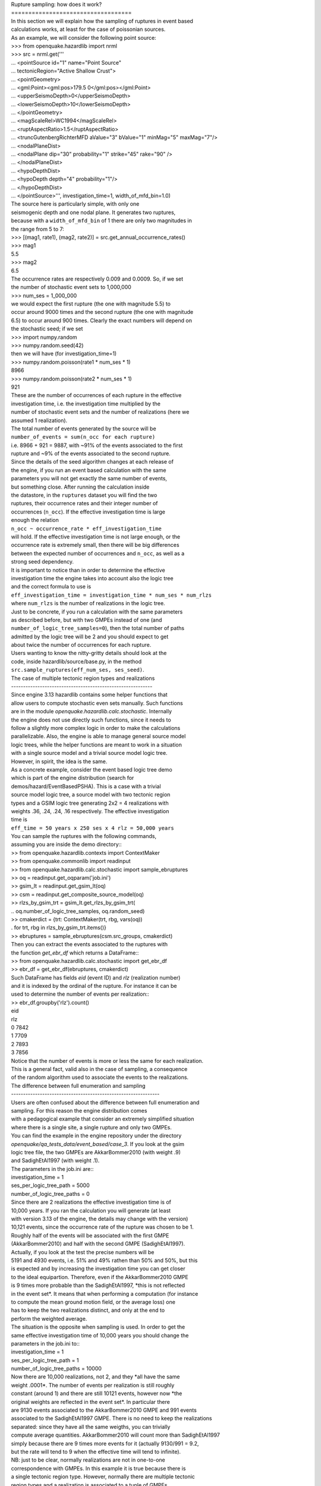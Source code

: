 | Rupture sampling: how does it work?
| ===================================

| In this section we will explain how the sampling of ruptures in event based
| calculations works, at least for the case of poissonian sources.
| As an example, we will consider the following point source:

| >>> from openquake.hazardlib import nrml
| >>> src = nrml.get('''\
| ... <pointSource id="1" name="Point Source"
| ...              tectonicRegion="Active Shallow Crust">
| ...     <pointGeometry>
| ...         <gml:Point><gml:pos>179.5 0</gml:pos></gml:Point>
| ...         <upperSeismoDepth>0</upperSeismoDepth>
| ...         <lowerSeismoDepth>10</lowerSeismoDepth>
| ...     </pointGeometry>
| ...     <magScaleRel>WC1994</magScaleRel>
| ...     <ruptAspectRatio>1.5</ruptAspectRatio>
| ...     <truncGutenbergRichterMFD aValue="3" bValue="1" minMag="5" maxMag="7"/>
| ...     <nodalPlaneDist>
| ...         <nodalPlane dip="30" probability="1" strike="45" rake="90" />
| ...     </nodalPlaneDist>
| ...     <hypoDepthDist>
| ...         <hypoDepth depth="4" probability="1"/>
| ...     </hypoDepthDist>
| ... </pointSource>''', investigation_time=1, width_of_mfd_bin=1.0)

| The source here is particularly simple, with only one
| seismogenic depth and one nodal plane. It generates two ruptures,
| because with a ``width_of_mfd_bin`` of 1 there are only two magnitudes in
| the range from 5 to 7:

| >>> [(mag1, rate1), (mag2, rate2)] = src.get_annual_occurrence_rates()
| >>> mag1
| 5.5
| >>> mag2
| 6.5

| The occurrence rates are respectively 0.009 and 0.0009. So, if we set
| the number of stochastic event sets to 1,000,000

| >>> num_ses = 1_000_000

| we would expect the first rupture (the one with magnitude 5.5) to
| occur around 9000 times and the second rupture (the one with magnitude
| 6.5) to occur around 900 times. Clearly the exact numbers will depend on
| the stochastic seed; if we set

| >>> import numpy.random
| >>> numpy.random.seed(42)

| then we will have (for investigation_time=1)

| >>> numpy.random.poisson(rate1 * num_ses * 1)
| 8966
| >>> numpy.random.poisson(rate2 * num_ses * 1)
| 921

| These are the number of occurrences of each rupture in the effective
| investigation time, i.e. the investigation time multiplied by the
| number of stochastic event sets and the number of realizations (here we
| assumed 1 realization).

| The total number of events generated by the source will be

| ``number_of_events = sum(n_occ for each rupture)``

| i.e. 8966 + 921 = 9887, with ~91% of the events associated to the first
| rupture and ~9% of the events associated to the second rupture.

| Since the details of the seed algorithm changes at each release of
| the engine, if you run an event based calculation with the same
| parameters you will not get exactly the same number of events,
| but something close. After running the calculation inside
| the datastore, in the ``ruptures`` dataset you will find the two
| ruptures, their occurrence rates and their integer number of
| occurrences (``n_occ``). If the effective investigation time is large
| enough the relation

| ``n_occ ~ occurrence_rate * eff_investigation_time``

| will hold. If the effective investigation time is not large enough, or the
| occurrence rate is extremely small, then there will be big differences
| between the expected number of occurrences and ``n_occ``, as well as a
| strong seed dependency.

| It is important to notice than in order to determine the effective
| investigation time the engine takes into account also the logic tree
| and the correct formula to use is

| ``eff_investigation_time = investigation_time * num_ses * num_rlzs``

| where ``num_rlzs`` is the number of realizations in the logic tree.

| Just to be concrete, if you run a calculation with the same parameters
| as described before, but with two GMPEs instead of one (and
| ``number_of_logic_tree_samples=0``), then the total number of paths
| admitted by the logic tree will be 2 and you should expect to get
| about twice the number of occurrences for each rupture.

| Users wanting to know the nitty-gritty details should look at the
| code, inside hazardlib/source/base.py, in the method
| ``src.sample_ruptures(eff_num_ses, ses_seed)``.

| The case of multiple tectonic region types and realizations
| -----------------------------------------------------------

| Since engine 3.13 hazardlib contains some helper functions that
| allow users to compute stochastic even sets manually. Such functions
| are in the module `openquake.hazardlib.calc.stochastic`. Internally
| the engine does not use directly such functions, since it needs to
| follow a slightly more complex logic in order to make the calculations
| parallelizable. Also, the engine is able to manage general source model
| logic trees, while the helper functions are meant to work in a situation
| with a single source model and a trivial source model logic tree.
| However, in spirit, the idea is the same.

| As a concrete example, consider the event based logic tree demo
| which is part of the engine distribution (search for
| demos/hazard/EventBasedPSHA). This is a case with a trivial
| source model logic tree, a source model with two tectonic region
| types and a GSIM logic tree generating 2x2 = 4 realizations with
| weights .36, .24, .24, .16 respectively. The effective investigation
| time is

| ``eff_time = 50 years x 250 ses x 4 rlz = 50,000 years``

| You can sample the ruptures with the following commands,
| assuming you are inside the demo directory::

| >> from openquake.hazardlib.contexts import ContextMaker
| >> from openquake.commonlib import readinput
| >> from openquake.hazardlib.calc.stochastic import sample_ebruptures
| >> oq = readinput.get_oqparam('job.ini')
| >> gsim_lt = readinput.get_gsim_lt(oq)
| >> csm = readinput.get_composite_source_model(oq)
| >> rlzs_by_gsim_trt = gsim_lt.get_rlzs_by_gsim_trt(
| ..     oq.number_of_logic_tree_samples, oq.random_seed)
| >> cmakerdict = {trt: ContextMaker(trt, rbg, vars(oq))
| .                     for trt, rbg in rlzs_by_gsim_trt.items()}
| >> ebruptures = sample_ebruptures(csm.src_groups, cmakerdict)

| Then you can extract the events associated to the ruptures with
| the function `get_ebr_df` which returns a DataFrame::

| >> from openquake.hazardlib.calc.stochastic import get_ebr_df
| >> ebr_df = get_ebr_df(ebruptures, cmakerdict)

| Such DataFrame has fields `eid` (event ID) and `rlz` (realization number)
| and it is indexed by the ordinal of the rupture. For instance it can be
| used to determine the number of events per realization::

| >> ebr_df.groupby('rlz').count()
| eid
| rlz      
| 0    7842
| 1    7709
| 2    7893
| 3    7856

| Notice that the number of events is more or less the same for each realization.
| This is a general fact, valid also in the case of sampling, a consequence
| of the random algorithm used to associate the events to the realizations.

| The difference between full enumeration and sampling
| --------------------------------------------------------------

| Users are often confused about the difference between full enumeration and
| sampling. For this reason the engine distribution comes
| with a pedagogical example that consider an extremely simplified situation
| where there is a single site, a single rupture and only two GMPEs.
| You can find the example in the engine repository under the directory
| `openquake/qa_tests_data/event_based/case_3`. If you look at the gsim
| logic tree file, the two GMPEs are AkkarBommer2010 (with weight .9)
| and SadighEtAl1997 (with weight .1).

| The parameters in the job.ini are::

| investigation_time = 1
| ses_per_logic_tree_path = 5000
| number_of_logic_tree_paths = 0

| Since there are 2 realizations the effective investigation time is of
| 10,000 years. If you ran the calculation you will generate (at least
| with version 3.13 of the engine, the details may change with the version)
| 10,121 events, since the occurrence rate of the rupture was chosen to be 1.
| Roughly half of the events will be associated with the first GMPE
| (AkkarBommer2010) and half with the second GMPE (SadighEtAl1997).
| Actually, if you look at the test the precise numbers will be
| 5191 and 4930 events, i.e. 51% and 49% rathen than 50% and 50%, but this
| is expected and by increasing the investigation time you can get closer
| to the ideal equipartion. Therefore, even if the AkkarBommer2010 GMPE
| is 9 times more probable than the SadighEtAl1997, *this is not reflected
| in the event set*. It means that when performing a computation (for instance
| to compute the mean ground motion field, or the average loss) one
| has to keep the two realizations distinct, and only at the end to
| perform the weighted average.

| The situation is the opposite when sampling is used. In order to get the
| same effective investigation time of 10,000 years you should change the
| parameters in the job.ini to::

| investigation_time = 1
| ses_per_logic_tree_path = 1
| number_of_logic_tree_paths = 10000

| Now there are 10,000 realizations, not 2, and they *all have the same
| weight .0001*. The number of events per realization is still roughly
| constant (around 1) and there are still 10121 events, however now *the
| original weights are reflected in the event set*.  In particular there
| are 9130 events associated to the AkkarBommer2010 GMPE and 991 events
| associated to the SadighEtAl1997 GMPE. There is no need to keep the realizations
| separated: since they have all the same weigths, you can trivially
| compute average quantities. AkkarBommer2010 will count more than SadighEtAl1997
| simply because there are 9 times more events for it (actually 9130/991 = 9.2,
| but the rate will tend to 9 when the effective time will tend to infinite).

| NB: just to be clear, normally realizations are not in one-to-one
| correspondence with GMPEs. In this example it is true because there is
| a single tectonic region type. However, normally there are multiple tectonic
| region types and a realization is associated to a tuple of GMPEs.
